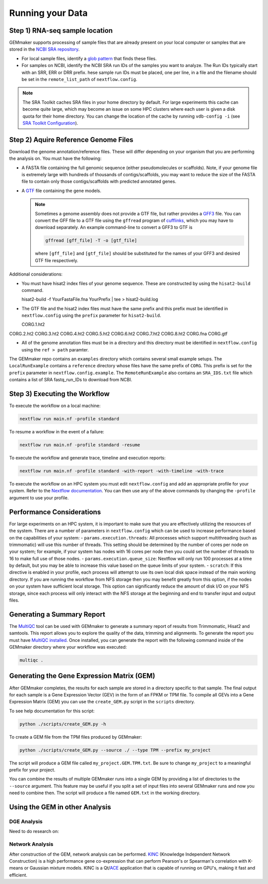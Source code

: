 Running your Data
-----------------


Step 1) RNA-seq sample location
~~~~~~~~~~~~~~~~~~~~~~~~~~~~~~~

GEMmaker supports processing of sample files that are already present on
your local computer or samples that are stored in the `NCBI SRA
repository <https://www.ncbi.nlm.nih.gov/sra>`__.

-  For local sample files, identify a `glob
   pattern <https://en.wikipedia.org/wiki/Glob_(programming)>`__ that
   finds these files.
-  For samples on NCBI, identify the NCBI SRA run IDs of the samples you
   want to analyze. The Run IDs typically start with an SRR, ERR or DRR
   prefix. hese sample run IDs must be placed, one per line, in a file
   and the filename should be set in the ``remote_list_path`` of
   ``nextflow.config``.

.. note::

  The SRA Toolkit caches SRA files in your home directory by
  default. For large experiments this cache can become quite large, which
  may become an issue on some HPC clusters where each user is given a disk
  quota for their home directory. You can change the location of the cache
  by running ``vdb-config -i`` (see `SRA Toolkit
  Configuration <https://github.com/ncbi/sra-tools/wiki/Toolkit-Configuration>`__).

Step 2) Aquire Reference Genome Files
~~~~~~~~~~~~~~~~~~~~~~~~~~~~~~~~~~~~~

Download the genome annotation/reference files. These will differ depending on
your organism that you are performing the analysis on. You must have the
following:

-  A FASTA file containing the full genomic sequence (either
   pseudomolecules or scaffolds). Note, if your genome file is extremely
   large with hundreds of thousands of contigs/scaffolds, you may want
   to reduce the size of the FASTA file to contain only those
   contigs/scaffolds with predicted annotated genes.
-  A `GTF <https://uswest.ensembl.org/info/website/upload/gff.html>`__
   file containing the gene models.

   .. note::

     Sometimes a genome assembly does not
     provide a GTF file, but rather provides a
     `GFF3 <https://uswest.ensembl.org/info/website/upload/gff.html>`__
     file. You can convert the GFF file to a GTF file using the
     ``gffread`` program of
     `cufflinks <http://cole-trapnell-lab.github.io/cufflinks/file_formats/>`__,
     which you may have to download separately. An example command-line to
     convert a GFF3 to GTF is

     .. code:: bash

      gffread [gff_file] -T -o [gtf_file]

     where ``[gff_file]`` and ``[gtf_file]`` should be substituted for the
     names of your GFF3 and desired GTF file respectively.

Additional considerations:

-  You must have hisat2 index files of your genome sequence. These are
   constructed by using the ``hisat2-build`` command.

   .. code:: bash

   hisat2-build -f YourFastaFile.fna YourPrefix | tee > hisat2-build.log

-  The GTF file and the hisat2 index files must have the same prefix and
   this prefix must be identified in ``nextflow.config`` using the
   ``prefix`` parameter for ``hisat2-build``.

   .. code:: bash

   CORG.1.ht2
CORG.2.ht2
CORG.3.ht2
CORG.4.ht2
CORG.5.ht2
CORG.6.ht2
CORG.7.ht2
CORG.8.ht2
CORG.fna
CORG.gtf


-  All of the genome annotation files must be in a directory and this
   directory must be identified in ``nextflow.config`` using the
   ``ref > path`` paramter.

The GEMmaker repo contains an ``examples`` directory which contains
several small example setups. The ``LocalRunExample`` contains a
``reference`` directory whose files have the same prefix of ``CORG``.
This prefix is set for the ``prefix`` parameter in
``nextflow.config.example``. The ``RemoteRunExample`` also contains an
``SRA_IDS.txt`` file which contains a list of SRA fastq\_run\_IDs to
download from NCBI.

Step 3) Executing the Workflow
~~~~~~~~~~~~~~~~~~~~~~~~~~~~~~

To execute the workflow on a local machine:

.. code:: bash

    nextflow run main.nf -profile standard

To resume a workflow in the event of a failure:

.. code:: bash

    nextflow run main.nf -profile standard -resume

To execute the workflow and generate trace, timeline and execution
reports:

.. code:: bash

    nextflow run main.nf -profile standard -with-report -with-timeline -with-trace

To execute the workflow on an HPC system you must edit
``nextflow.config`` and add an appropriate profile for your system.
Refer to the `Nextflow
documentation <https://www.nextflow.io/docs/latest/config.html#config-profiles>`__.
You can then use any of the above commands by changing the ``-profile``
argument to use your profile.

Performance Considerations
~~~~~~~~~~~~~~~~~~~~~~~~~~

For large experiments on an HPC system, it is important to make sure
that you are effectively utilizing the resources of the system. There
are a number of parameters in ``nextflow.config`` which can be used to
increase performance based on the capabilities of your system: -
``params.execution.threads``: All processes which support multithreading
(such as trimmomatic) will use this number of threads. This setting
should be determined by the number of cores per node on your system; for
example, if your system has nodes with 16 cores per node then you could
set the number of threads to 16 to make full use of those nodes. -
``params.execution.queue_size``: Nextflow will only run 100 processes at
a time by default, but you may be able to increase this value based on
the queue limits of your system. - ``scratch``: If this directive is
enabled in your profile, each process will attempt to use its own local
disk space instead of the main working directory. If you are running the
workflow from NFS storage then you may benefit greatly from this option,
if the nodes on your system have sufficient local storage. This option
can significantly reduce the amount of disk I/O on your NFS storage,
since each process will only interact with the NFS storage at the
beginning and end to transfer input and output files.

Generating a Summary Report
~~~~~~~~~~~~~~~~~~~~~~~~~~~

The `MultiQC <http://multiqc.info>`__ tool can be used with GEMmaker to
generate a summary report of results from Trimmomatic, Hisat2 and
samtools. This report allows you to explore the quality of the data,
trimming and alignments. To generate the report you must have `MultiQC
installed <http://multiqc.info/docs/#installing-multiqc>`__. Once
installed, you can generate the report with the following command inside
of the GEMmaker directory where your workflow was executed:

.. code:: bash

    multiqc .

Generating the Gene Expression Matrix (GEM)
~~~~~~~~~~~~~~~~~~~~~~~~~~~~~~~~~~~~~~~~~~~

After GEMmaker completes, the results for each sample are stored in a
directory specific to that sample. The final output for each sample is a
Gene Expression Vector (GEV) in the form of an FPKM or TPM file. To
compile all GEVs into a Gene Expression Matrix (GEM) you can use the
``create_GEM.py`` script in the ``scripts`` directory.

To see help documentation for this script:

.. code:: bash

    python ./scripts/create_GEM.py -h

To create a GEM file from the TPM files produced by GEMmaker:

.. code:: bash

    python ./scripts/create_GEM.py --source ./ --type TPM --prefix my_project

The script will produce a GEM file called ``my_project.GEM.TPM.txt``. Be
sure to change ``my_project`` to a meaningful prefix for your project.

You can combine the results of multiple GEMmaker runs into a single GEM
by providing a list of directories to the ``--source`` argument. This
feature may be useful if you split a set of input files into several
GEMmaker runs and now you need to combine then. The script will produce
a file named ``GEM.txt`` in the working directory.

Using the GEM in other Analysis
~~~~~~~~~~~~~~~~~~~~~~~~~~~~~~~

DGE Analysis
============
Need to do research on:

Network Analysis
================

After construction of the GEM, network analysis can be performed.
`KINC <https://github.com/SystemsGenetics/KINC>`__ (Knowledge Independent
Network Construction) is a high performance gene co-expression  that can perform
Pearson's or Spearman's correlation with K-means or Gaussian mixture models. KINC
is a Qt/`ACE <https://github.com/SystemsGenetics/ACE>`__ application that is
capable of running on GPU's, making it fast and efficient.

.. |DOI| image:: https://zenodo.org/badge/114067776.svg
   :target: https://zenodo.org/badge/latestdoi/114067776
